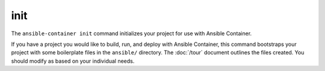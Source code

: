 init
====

.. command::ansible-playbook init

The ``ansible-container init`` command initializes your project for use with
Ansible Container.

If you have a project you would like to build, run, and deploy with Ansible Container,
this command bootstraps your project with some boilerplate files in the
``ansible/`` directory. The :doc:`/tour` document outlines the files created. You
should modify as based on your individual needs.

